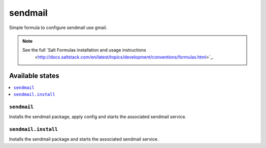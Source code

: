 ========
sendmail
========

Simple formula to configure sendmail use gmail.

.. note::

    See the full `Salt Formulas installation and usage instructions
        <http://docs.saltstack.com/en/latest/topics/development/conventions/formulas.html>`_.

Available states
================

.. contents::
  :local:

``sendmail``
------------
Installs the sendmail package, apply config and starts the associated sendmail service.

``sendmail.install``
--------------------
Installs the sendmail package and starts the associated sendmail service.




